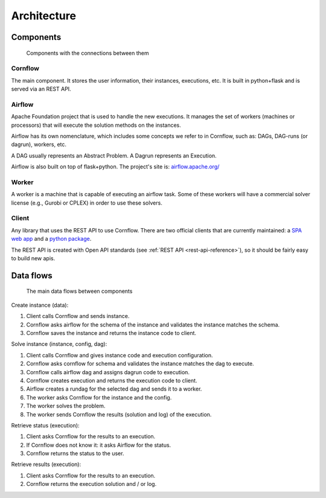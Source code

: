 Architecture
=============

Components
-------------

.. _architecture:

.. figure:: ./../_static/architecture.png

   Components with the connections between them

Cornflow
***********

The main component. It stores the user information, their instances, executions, etc. It is built in python+flask and is served via an REST API.


Airflow
************

Apache Foundation project that is used to handle the new executions. It manages the set of workers (machines or processors) that will execute the solution methods on the instances.

Airflow has its own nomenclature, which includes some concepts we refer to in Cornflow, such as: DAGs, DAG-runs (or dagrun), workers, etc.

A DAG usually represents an Abstract Problem. A Dagrun represents an Execution.

Airflow is also built on top of flask+python. The project's site is: `airflow.apache.org/ <airflow.apache.org/>`_

Worker
************

A worker is a machine that is capable of executing an airflow task. Some of these workers will have a commercial solver license (e.g., Gurobi or CPLEX) in order to use these solvers.


Client
***********

Any library that uses the REST API to use Cornflow. There are two official clients that are currently maintained: a `SPA web app <https://github.com/baobabsoluciones/cornflow-admin>`_ and a `python package <https://github.com/baobabsoluciones/cornflow-client>`_.

The REST API is created with Open API standards (see :ref:`REST API <rest-api-reference>`), so it should be fairly easy to build new apis.


Data flows
------------

.. _my-figure:

.. figure:: ./../_static/data_flow.png

   The main data flows between components


Create instance (data):

#. Client calls Cornflow and sends instance.
#. Cornflow asks airflow for the schema of the instance and validates the instance matches the schema.
#. Cornflow saves the instance and returns the instance code to client.

Solve instance (instance, config, dag):

#. Client calls Cornflow and gives instance code and execution configuration.
#. Cornflow asks cornflow for schema and validates the instance matches the dag to execute.
#. Cornflow calls airflow dag and assigns dagrun code to execution.
#. Cornflow creates execution and returns the execution code to client.
#. Airflow creates a rundag for the selected dag and sends it to a worker.
#. The worker asks Cornflow for the instance and the config.
#. The worker solves the problem.
#. The worker sends Cornflow the results (solution and log) of the execution.

Retrieve status (execution):

#. Client asks Cornflow for the results to an execution.
#. If Cornflow does not know it: it asks Airflow for the status.
#. Cornflow returns the status to the user.

Retrieve results (execution):

#. Client asks Cornflow for the results to an execution.
#. Cornflow returns the execution solution and / or log.
